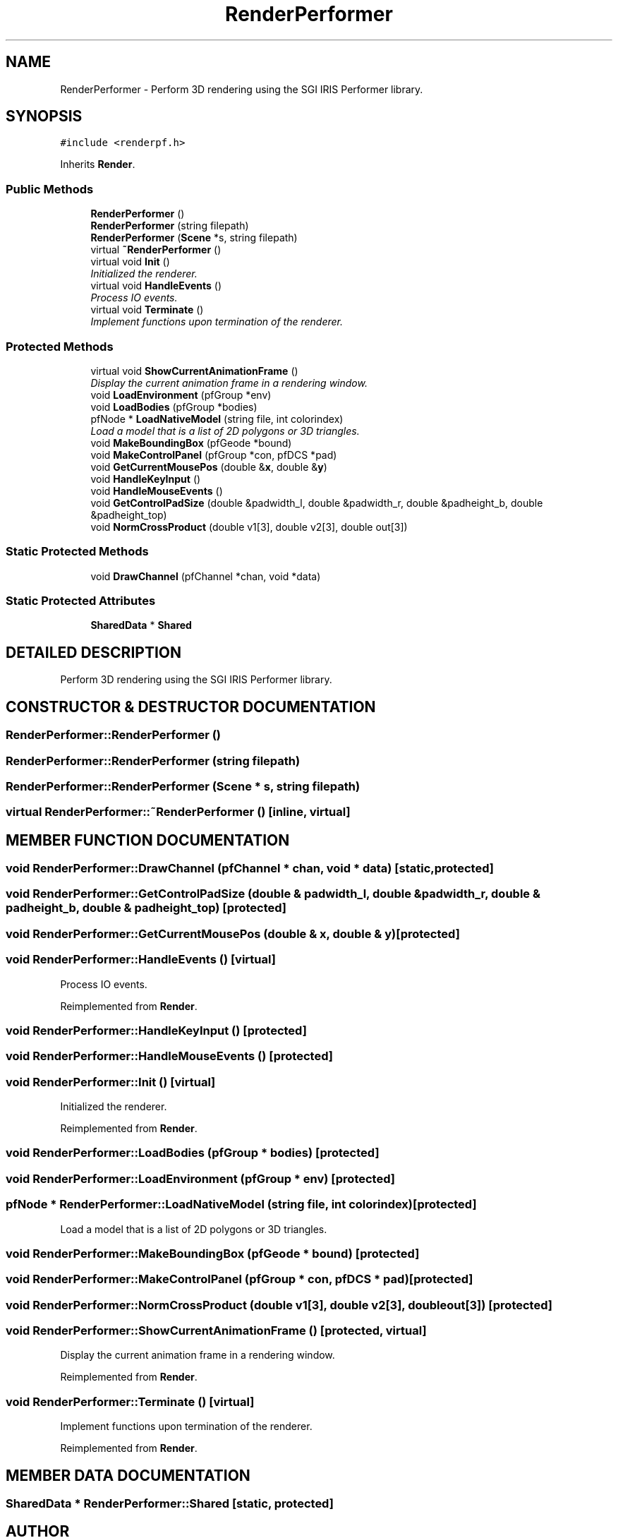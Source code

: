 .TH "RenderPerformer" 3 "24 Jul 2003" "Motion Strategy Library" \" -*- nroff -*-
.ad l
.nh
.SH NAME
RenderPerformer \- Perform 3D rendering using the SGI IRIS Performer library. 
.SH SYNOPSIS
.br
.PP
\fC#include <renderpf.h>\fP
.PP
Inherits \fBRender\fP.
.PP
.SS "Public Methods"

.in +1c
.ti -1c
.RI "\fBRenderPerformer\fP ()"
.br
.ti -1c
.RI "\fBRenderPerformer\fP (string filepath)"
.br
.ti -1c
.RI "\fBRenderPerformer\fP (\fBScene\fP *s, string filepath)"
.br
.ti -1c
.RI "virtual \fB~RenderPerformer\fP ()"
.br
.ti -1c
.RI "virtual void \fBInit\fP ()"
.br
.RI "\fIInitialized the renderer.\fP"
.ti -1c
.RI "virtual void \fBHandleEvents\fP ()"
.br
.RI "\fIProcess IO events.\fP"
.ti -1c
.RI "virtual void \fBTerminate\fP ()"
.br
.RI "\fIImplement functions upon termination of the renderer.\fP"
.in -1c
.SS "Protected Methods"

.in +1c
.ti -1c
.RI "virtual void \fBShowCurrentAnimationFrame\fP ()"
.br
.RI "\fIDisplay the current animation frame in a rendering window.\fP"
.ti -1c
.RI "void \fBLoadEnvironment\fP (pfGroup *env)"
.br
.ti -1c
.RI "void \fBLoadBodies\fP (pfGroup *bodies)"
.br
.ti -1c
.RI "pfNode * \fBLoadNativeModel\fP (string file, int colorindex)"
.br
.RI "\fILoad a model that is a list of 2D polygons or 3D triangles.\fP"
.ti -1c
.RI "void \fBMakeBoundingBox\fP (pfGeode *bound)"
.br
.ti -1c
.RI "void \fBMakeControlPanel\fP (pfGroup *con, pfDCS *pad)"
.br
.ti -1c
.RI "void \fBGetCurrentMousePos\fP (double &\fBx\fP, double &\fBy\fP)"
.br
.ti -1c
.RI "void \fBHandleKeyInput\fP ()"
.br
.ti -1c
.RI "void \fBHandleMouseEvents\fP ()"
.br
.ti -1c
.RI "void \fBGetControlPadSize\fP (double &padwidth_l, double &padwidth_r, double &padheight_b, double &padheight_top)"
.br
.ti -1c
.RI "void \fBNormCrossProduct\fP (double v1[3], double v2[3], double out[3])"
.br
.in -1c
.SS "Static Protected Methods"

.in +1c
.ti -1c
.RI "void \fBDrawChannel\fP (pfChannel *chan, void *data)"
.br
.in -1c
.SS "Static Protected Attributes"

.in +1c
.ti -1c
.RI "\fBSharedData\fP * \fBShared\fP"
.br
.in -1c
.SH "DETAILED DESCRIPTION"
.PP 
Perform 3D rendering using the SGI IRIS Performer library.
.PP
.SH "CONSTRUCTOR & DESTRUCTOR DOCUMENTATION"
.PP 
.SS "RenderPerformer::RenderPerformer ()"
.PP
.SS "RenderPerformer::RenderPerformer (string filepath)"
.PP
.SS "RenderPerformer::RenderPerformer (\fBScene\fP * s, string filepath)"
.PP
.SS "virtual RenderPerformer::~RenderPerformer ()\fC [inline, virtual]\fP"
.PP
.SH "MEMBER FUNCTION DOCUMENTATION"
.PP 
.SS "void RenderPerformer::DrawChannel (pfChannel * chan, void * data)\fC [static, protected]\fP"
.PP
.SS "void RenderPerformer::GetControlPadSize (double & padwidth_l, double & padwidth_r, double & padheight_b, double & padheight_top)\fC [protected]\fP"
.PP
.SS "void RenderPerformer::GetCurrentMousePos (double & x, double & y)\fC [protected]\fP"
.PP
.SS "void RenderPerformer::HandleEvents ()\fC [virtual]\fP"
.PP
Process IO events.
.PP
Reimplemented from \fBRender\fP.
.SS "void RenderPerformer::HandleKeyInput ()\fC [protected]\fP"
.PP
.SS "void RenderPerformer::HandleMouseEvents ()\fC [protected]\fP"
.PP
.SS "void RenderPerformer::Init ()\fC [virtual]\fP"
.PP
Initialized the renderer.
.PP
Reimplemented from \fBRender\fP.
.SS "void RenderPerformer::LoadBodies (pfGroup * bodies)\fC [protected]\fP"
.PP
.SS "void RenderPerformer::LoadEnvironment (pfGroup * env)\fC [protected]\fP"
.PP
.SS "pfNode * RenderPerformer::LoadNativeModel (string file, int colorindex)\fC [protected]\fP"
.PP
Load a model that is a list of 2D polygons or 3D triangles.
.PP
.SS "void RenderPerformer::MakeBoundingBox (pfGeode * bound)\fC [protected]\fP"
.PP
.SS "void RenderPerformer::MakeControlPanel (pfGroup * con, pfDCS * pad)\fC [protected]\fP"
.PP
.SS "void RenderPerformer::NormCrossProduct (double v1[3], double v2[3], double out[3])\fC [protected]\fP"
.PP
.SS "void RenderPerformer::ShowCurrentAnimationFrame ()\fC [protected, virtual]\fP"
.PP
Display the current animation frame in a rendering window.
.PP
Reimplemented from \fBRender\fP.
.SS "void RenderPerformer::Terminate ()\fC [virtual]\fP"
.PP
Implement functions upon termination of the renderer.
.PP
Reimplemented from \fBRender\fP.
.SH "MEMBER DATA DOCUMENTATION"
.PP 
.SS "\fBSharedData\fP * RenderPerformer::Shared\fC [static, protected]\fP"
.PP


.SH "AUTHOR"
.PP 
Generated automatically by Doxygen for Motion Strategy Library from the source code.
